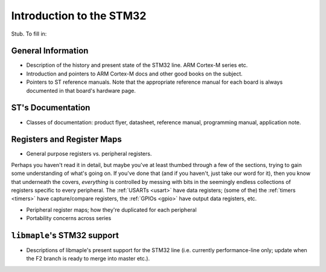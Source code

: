 .. _stm32:

Introduction to the STM32
=========================

.. FIXME [v0.0.13] Stub.

Stub. To fill in:

.. _stm32-general:

General Information
-------------------

- Description of the history and present state of the STM32 line. ARM
  Cortex-M series etc.

- Introduction and pointers to ARM Cortex-M docs and other good books
  on the subject.

- Pointers to ST reference manuals. Note that the appropriate
  reference manual for each board is always documented in that board's
  hardware page.

ST's Documentation
------------------

- Classes of documentation: product flyer, datasheet, reference
  manual, programming manual, application note.

.. _stm32-registers:

Registers and Register Maps
---------------------------

- General purpose registers vs. peripheral registers.

Perhaps you haven't read it in detail, but maybe you've at least
thumbed through a few of the sections, trying to gain some
understanding of what's going on.  If you've done that (and if you
haven't, just take our word for it), then you know that underneath the
covers, *everything* is controlled by messing with bits in the
seemingly endless collections of registers specific to every
peripheral.  The :ref:`USARTs <usart>` have data registers; (some of
the) the :ref:`timers <timers>` have capture/compare registers, the
:ref:`GPIOs <gpio>` have output data registers, etc.

- Peripheral register maps; how they're duplicated for each peripheral

- Portability concerns across series

.. _stm32-libmaple-support:

``libmaple``\ 's STM32 support
------------------------------

- Descriptions of libmaple's present support for the STM32 line
  (i.e. currently performance-line only; update when the F2 branch is
  ready to merge into master etc.).
